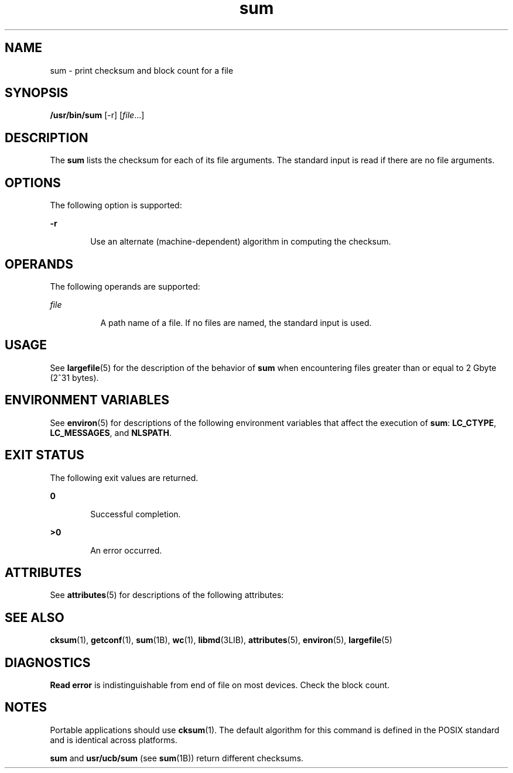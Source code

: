 '\" te
.\" Copyright (c) 1992, X/Open Company Limited All Rights Reserved
.\" Copyright 1989 AT&T
.\" Portions Copyright (c) 2009, 2011, Oracle and/or its affiliates. All rights reserved.
.\" Sun Microsystems, Inc. gratefully acknowledges The Open Group for permission to reproduce portions of its copyrighted documentation. Original documentation from The Open Group can be obtained online at http://www.opengroup.org/bookstore/.
.\" The Institute of Electrical and Electronics Engineers and The Open Group, have given us permission to reprint portions of their documentation. In the following statement, the phrase "this text" refers to portions of the system documentation. Portions of this text are reprinted and reproduced in electronic form in the Sun OS Reference Manual, from IEEE Std 1003.1, 2004 Edition, Standard for Information Technology -- Portable Operating System Interface (POSIX), The Open Group Base Specifications Issue 6, Copyright (C) 2001-2004 by the Institute of Electrical and Electronics Engineers, Inc and The Open Group. In the event of any discrepancy between these versions and the original IEEE and The Open Group Standard, the original IEEE and The Open Group Standard is the referee document. The original Standard can be obtained online at http://www.opengroup.org/unix/online.html.  This notice shall appear on any product containing this material.
.TH sum 1 "28 Jul 2011" "SunOS 5.11" "User Commands"
.SH NAME
sum \- print checksum and block count for a file
.SH SYNOPSIS
.LP
.nf
\fB/usr/bin/sum\fR [-r] [\fIfile\fR...]
.fi

.SH DESCRIPTION
.sp
.LP
The \fBsum\fR lists the checksum for each of its file arguments. The standard input is read if there are no file arguments.
.SH OPTIONS
.sp
.LP
The following option is supported:
.sp
.ne 2
.mk
.na
\fB\fB-r\fR\fR
.ad
.RS 6n
.rt  
Use an alternate (machine-dependent) algorithm in computing the checksum.
.RE

.SH OPERANDS
.sp
.LP
The following operands are supported:
.sp
.ne 2
.mk
.na
\fB\fIfile\fR\fR
.ad
.RS 8n
.rt  
A path name of a file. If no files are named, the standard input is used.
.RE

.SH USAGE
.sp
.LP
See \fBlargefile\fR(5) for the description of the behavior of \fBsum\fR when encountering files greater than or equal to 2 Gbyte (2^31 bytes).
.SH ENVIRONMENT VARIABLES
.sp
.LP
See \fBenviron\fR(5) for descriptions of the following environment variables that affect the execution of \fBsum\fR: \fBLC_CTYPE\fR, \fBLC_MESSAGES\fR, and \fBNLSPATH\fR.
.SH EXIT STATUS
.sp
.LP
The following exit values are returned.
.sp
.ne 2
.mk
.na
\fB\fB0\fR\fR
.ad
.RS 6n
.rt  
Successful completion.
.RE

.sp
.ne 2
.mk
.na
\fB\fB>0\fR\fR
.ad
.RS 6n
.rt  
An error occurred.
.RE

.SH ATTRIBUTES
.sp
.LP
See \fBattributes\fR(5) for descriptions of the following attributes:
.sp

.sp
.TS
tab() box;
cw(2.75i) |cw(2.75i) 
lw(2.75i) |lw(2.75i) 
.
ATTRIBUTE TYPEATTRIBUTE VALUE
_
Availabilitysystem/core-os
_
CSIEnabled
.TE

.SH SEE ALSO
.sp
.LP
\fBcksum\fR(1), \fBgetconf\fR(1), \fBsum\fR(1B), \fBwc\fR(1), \fBlibmd\fR(3LIB), \fBattributes\fR(5), \fBenviron\fR(5), \fBlargefile\fR(5)
.SH DIAGNOSTICS
.sp
.LP
\fBRead error\fR is indistinguishable from end of file on most devices. Check the block count.
.SH NOTES
.sp
.LP
Portable applications should use \fBcksum\fR(1). The default algorithm for this command is defined in the POSIX standard and is identical across platforms.
.sp
.LP
\fBsum\fR and \fBusr/ucb/sum\fR (see \fBsum\fR(1B)) return different checksums.
